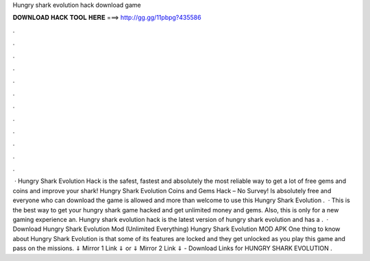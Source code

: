 Hungry shark evolution hack download game

𝐃𝐎𝐖𝐍𝐋𝐎𝐀𝐃 𝐇𝐀𝐂𝐊 𝐓𝐎𝐎𝐋 𝐇𝐄𝐑𝐄 ===> http://gg.gg/11pbpg?435586

.

.

.

.

.

.

.

.

.

.

.

.

 · Hungry Shark Evolution Hack is the safest, fastest and absolutely the most reliable way to get a lot of free gems and coins and improve your shark! Hungry Shark Evolution Coins and Gems Hack – No Survey! Is absolutely free and everyone who can download the game is allowed and more than welcome to use this Hungry Shark Evolution .  · This is the best way to get your hungry shark game hacked and get unlimited money and gems. Also, this is only for a new gaming experience an. Hungry shark evolution hack is the latest version of hungry shark evolution and has a .  · Download Hungry Shark Evolution Mod (Unlimited Everything) Hungry Shark Evolution MOD APK One thing to know about Hungry Shark Evolution is that some of its features are locked and they get unlocked as you play this game and pass on the missions. ⇓ Mirror 1 Link ⇓ or ⇓ Mirror 2 Link ⇓ - Download Links for HUNGRY SHARK EVOLUTION .